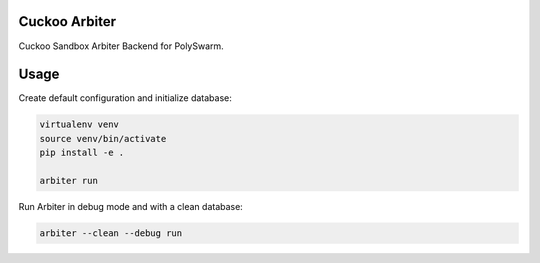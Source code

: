 Cuckoo Arbiter
==============

Cuckoo Sandbox Arbiter Backend for PolySwarm.

Usage
=====

Create default configuration and initialize database:

.. code:: bash

    virtualenv venv
    source venv/bin/activate
    pip install -e .

    arbiter run


Run Arbiter in debug mode and with a clean database:

.. code:: bash

    arbiter --clean --debug run
